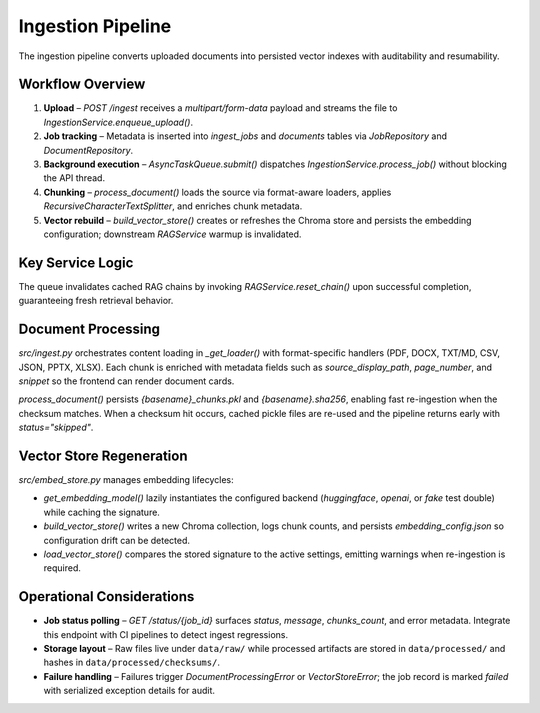 Ingestion Pipeline
==================

The ingestion pipeline converts uploaded documents into persisted vector indexes with auditability and resumability.

Workflow Overview
-----------------

1. **Upload** – `POST /ingest` receives a `multipart/form-data` payload and streams the file to `IngestionService.enqueue_upload()`.
2. **Job tracking** – Metadata is inserted into `ingest_jobs` and `documents` tables via `JobRepository` and `DocumentRepository`.
3. **Background execution** – `AsyncTaskQueue.submit()` dispatches `IngestionService.process_job()` without blocking the API thread.
4. **Chunking** – `process_document()` loads the source via format-aware loaders, applies `RecursiveCharacterTextSplitter`, and enriches chunk metadata.
5. **Vector rebuild** – `build_vector_store()` creates or refreshes the Chroma store and persists the embedding configuration; downstream `RAGService` warmup is invalidated.

Key Service Logic
-----------------

.. code-block:: python
   :caption: `src/services/ingestion_service.py`

   class IngestionService:
       def __init__(self, task_queue: Optional[AsyncTaskQueue] = None) -> None:
           os.makedirs(RAW_DATA_DIR, exist_ok=True)
           self._task_queue = task_queue or AsyncTaskQueue()

       async def enqueue_upload(self, file: UploadFile) -> Tuple[str, str]:
           payload = await file.read()
           job_id = str(uuid.uuid4())
           original_name = file.filename or "document"
           safe_filename = self._sanitize_filename(original_name)
           permanent_file_path = self._persist_payload(safe_filename, payload)
           checksum = hashlib.sha256(payload).hexdigest()

           async with get_session() as session:
               job_repo = JobRepository(session)
               document_repo = DocumentRepository(session)

               document_record = await document_repo.create(
                   filename=os.path.basename(permanent_file_path),
                   original_filename=original_name,
                   file_path=permanent_file_path,
                   file_size=len(payload),
                   file_type=file_ext,
                   checksum=checksum,
               )

               job_details = {
                   "file_path": permanent_file_path,
                   "document_id": document_record["id"],
                   "checksum": document_record["checksum"],
               }

               await job_repo.create(
                   job_id=job_id,
                   file_name=original_name,
                   status="queued",
                   message="Upload received",
                   details=job_details,
               )

           return job_id, permanent_file_path

       async def process_job(self, job_id: str, file_path: str) -> Dict[str, Optional[int]]:
           async with get_session() as session:
               job_repo = JobRepository(session)
               job_record = await job_repo.get(job_id)
               ...
           chunks = await asyncio.to_thread(process_document, file_path)
           if not chunks:
               await job_repo.update(... status="skipped" ...)
               return {"chunks_processed": 0, "status": "skipped"}

           await asyncio.to_thread(build_vector_store, chunks)
           await job_repo.update(... status="completed" ...)
           if document_id is not None:
               await document_repo.update_processing(...)
           return {"chunks_processed": len(chunks), "status": "completed"}

The queue invalidates cached RAG chains by invoking `RAGService.reset_chain()` upon successful completion, guaranteeing fresh retrieval behavior.

Document Processing
-------------------

`src/ingest.py` orchestrates content loading in `_get_loader()` with format-specific handlers (PDF, DOCX, TXT/MD, CSV, JSON, PPTX, XLSX). Each chunk is enriched with metadata fields such as `source_display_path`, `page_number`, and `snippet` so the frontend can render document cards.

`process_document()` persists `{basename}_chunks.pkl` and `{basename}.sha256`, enabling fast re-ingestion when the checksum matches. When a checksum hit occurs, cached pickle files are re-used and the pipeline returns early with `status="skipped"`.

Vector Store Regeneration
-------------------------

`src/embed_store.py` manages embedding lifecycles:

* `get_embedding_model()` lazily instantiates the configured backend (`huggingface`, `openai`, or `fake` test double) while caching the signature.
* `build_vector_store()` writes a new Chroma collection, logs chunk counts, and persists `embedding_config.json` so configuration drift can be detected.
* `load_vector_store()` compares the stored signature to the active settings, emitting warnings when re-ingestion is required.

Operational Considerations
--------------------------

* **Job status polling** – `GET /status/{job_id}` surfaces `status`, `message`, `chunks_count`, and error metadata. Integrate this endpoint with CI pipelines to detect ingest regressions.
* **Storage layout** – Raw files live under ``data/raw/`` while processed artifacts are stored in ``data/processed/`` and hashes in ``data/processed/checksums/``.
* **Failure handling** – Failures trigger `DocumentProcessingError` or `VectorStoreError`; the job record is marked `failed` with serialized exception details for audit.
